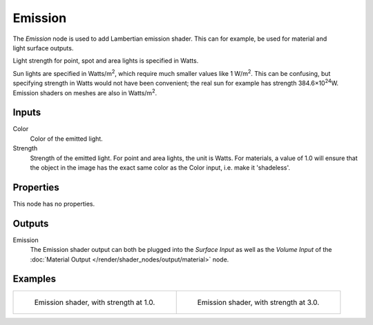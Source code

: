 .. _bpy.types.ShaderNodeEmission:

********
Emission
********

.. figure:: /images/render_shader-nodes_shader_emission_node.png
   :align: right
   :alt: Emission Shader node.

The *Emission* node is used to add Lambertian emission shader.
This can for example, be used for material and light surface outputs.

Light strength for point, spot and area lights is specified in Watts.

Sun lights are specified in Watts/m\ :sup:`2`, which require much smaller values like 1 W/m\ :sup:`2`.
This can be confusing, but specifying strength in Watts would not have been convenient;
the real sun for example has strength 384.6×10\ :sup:`24`\ W.
Emission shaders on meshes are also in Watts/m\ :sup:`2`.


Inputs
======

Color
   Color of the emitted light.
Strength
   Strength of the emitted light. For point and area lights, the unit is Watts.
   For materials, a value of 1.0 will ensure that the object in the image has
   the exact same color as the Color input, i.e. make it 'shadeless'.


Properties
==========

This node has no properties.


Outputs
=======

Emission
   The Emission shader output can both be plugged into the *Surface Input* as well as
   the *Volume Input* of the :doc:`Material Output </render/shader_nodes/output/material>` node.


Examples
========

.. list-table::

   * - .. figure:: /images/render_shader-nodes_shader_emission_example.jpg

          Emission shader, with strength at 1.0.

     - .. figure:: /images/render_shader-nodes_shader_emission_example-bright.jpg

          Emission shader, with strength at 3.0.
